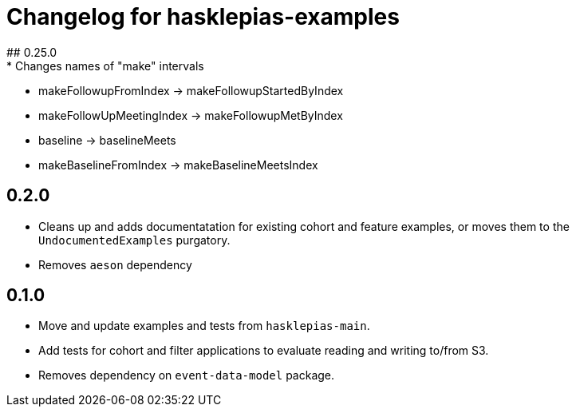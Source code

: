 = Changelog for hasklepias-examples
## 0.25.0
* Changes names of "make" intervals
  * makeFollowupFromIndex -> makeFollowupStartedByIndex
  * makeFollowUpMeetingIndex -> makeFollowupMetByIndex
  * baseline -> baselineMeets
  * makeBaselineFromIndex -> makeBaselineMeetsIndex

== 0.2.0

* Cleans up and adds documentatation for existing cohort and feature examples,
or moves them to the `UndocumentedExamples` purgatory.
* Removes `aeson` dependency

== 0.1.0

* Move and update examples and tests from `hasklepias-main`.
* Add tests for cohort and filter applications
to evaluate reading and writing to/from S3.
* Removes dependency on `event-data-model` package.
